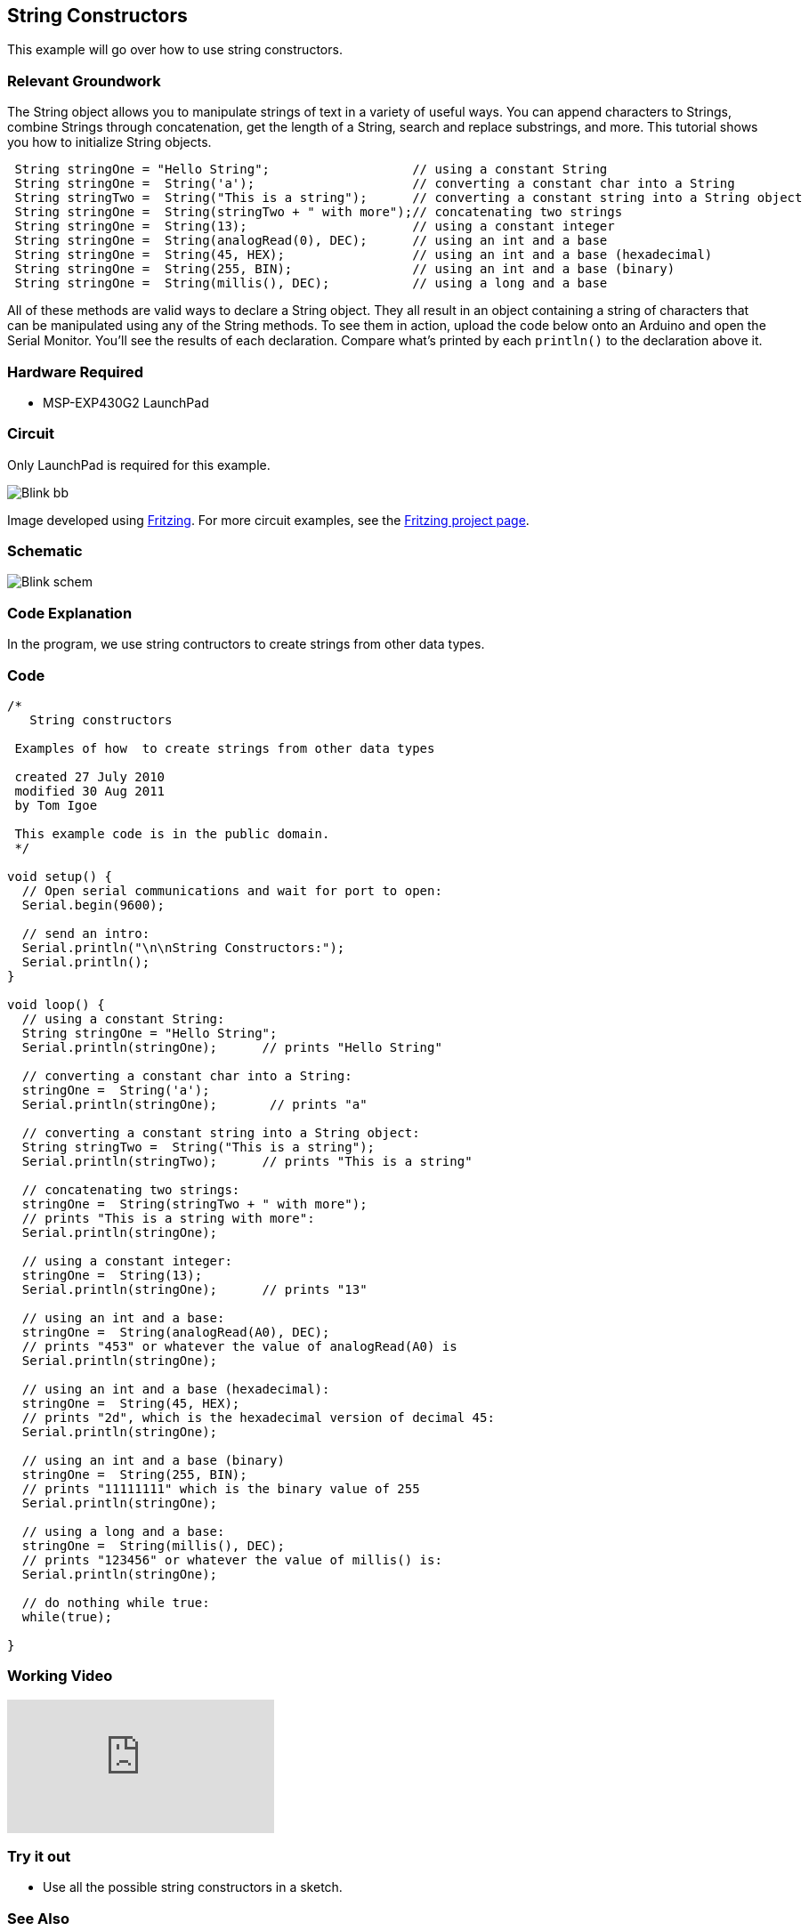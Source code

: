== String Constructors ==

This example will go over how to use string constructors.

=== Relevant Groundwork ===

The String object allows you to manipulate strings of text in a variety of useful ways. You can append characters to Strings, combine Strings through concatenation, get the length of a String, search and replace substrings, and more. This tutorial shows you how to initialize String objects.

----
 String stringOne = "Hello String";                   // using a constant String
 String stringOne =  String('a');                     // converting a constant char into a String
 String stringTwo =  String("This is a string");      // converting a constant string into a String object
 String stringOne =  String(stringTwo + " with more");// concatenating two strings
 String stringOne =  String(13);                      // using a constant integer
 String stringOne =  String(analogRead(0), DEC);      // using an int and a base
 String stringOne =  String(45, HEX);                 // using an int and a base (hexadecimal)
 String stringOne =  String(255, BIN);                // using an int and a base (binary)
 String stringOne =  String(millis(), DEC);           // using a long and a base
---- 

All of these methods are valid ways to declare a String object. They all result in an object containing a string of characters that can be manipulated using any of the String methods. To see them in action, upload the code below onto an Arduino and open the Serial Monitor. You'll see the results of each declaration. Compare what's printed by each `println()` to the declaration above it.

=== Hardware Required ===

* MSP-EXP430G2 LaunchPad

=== Circuit ===

Only LaunchPad is required for this example.

image::../img/Blink_bb.png[]

Image developed using http://fritzing.org/home/[Fritzing]. For more circuit examples, see the http://fritzing.org/projects/[Fritzing project page].

=== Schematic ===

image::../img/Blink_schem.png[]

=== Code Explanation ===

In the program, we use string contructors to create strings from other data types.

=== Code ===

----
/*
   String constructors

 Examples of how  to create strings from other data types

 created 27 July 2010
 modified 30 Aug 2011
 by Tom Igoe

 This example code is in the public domain.
 */

void setup() {
  // Open serial communications and wait for port to open:
  Serial.begin(9600);

  // send an intro:
  Serial.println("\n\nString Constructors:");
  Serial.println();
}

void loop() {
  // using a constant String:
  String stringOne = "Hello String";     
  Serial.println(stringOne);      // prints "Hello String"

  // converting a constant char into a String:
  stringOne =  String('a');        
  Serial.println(stringOne);       // prints "a"

  // converting a constant string into a String object:
  String stringTwo =  String("This is a string");  
  Serial.println(stringTwo);      // prints "This is a string"

  // concatenating two strings:
  stringOne =  String(stringTwo + " with more"); 
  // prints "This is a string with more":
  Serial.println(stringOne);      

  // using a constant integer:
  stringOne =  String(13);        
  Serial.println(stringOne);      // prints "13"

  // using an int and a base:
  stringOne =  String(analogRead(A0), DEC);  
  // prints "453" or whatever the value of analogRead(A0) is
  Serial.println(stringOne);      

  // using an int and a base (hexadecimal):
  stringOne =  String(45, HEX);   
  // prints "2d", which is the hexadecimal version of decimal 45:
  Serial.println(stringOne);      

  // using an int and a base (binary)
  stringOne =  String(255, BIN);  
  // prints "11111111" which is the binary value of 255
  Serial.println(stringOne);      

  // using a long and a base:
  stringOne =  String(millis(), DEC);
  // prints "123456" or whatever the value of millis() is: 
  Serial.println(stringOne);      

  // do nothing while true:
  while(true);

}
----

=== Working Video ===

video::aEGULewNrqg[youtube]

=== Try it out ===

* Use all the possible string constructors in a sketch.

=== See Also ===

* http://energia.nu/Setup.html[setup()]
* http://energia.nu/Loop.html[loop()]
* http://energia.nu/Serial_Println.html[println()]

 

